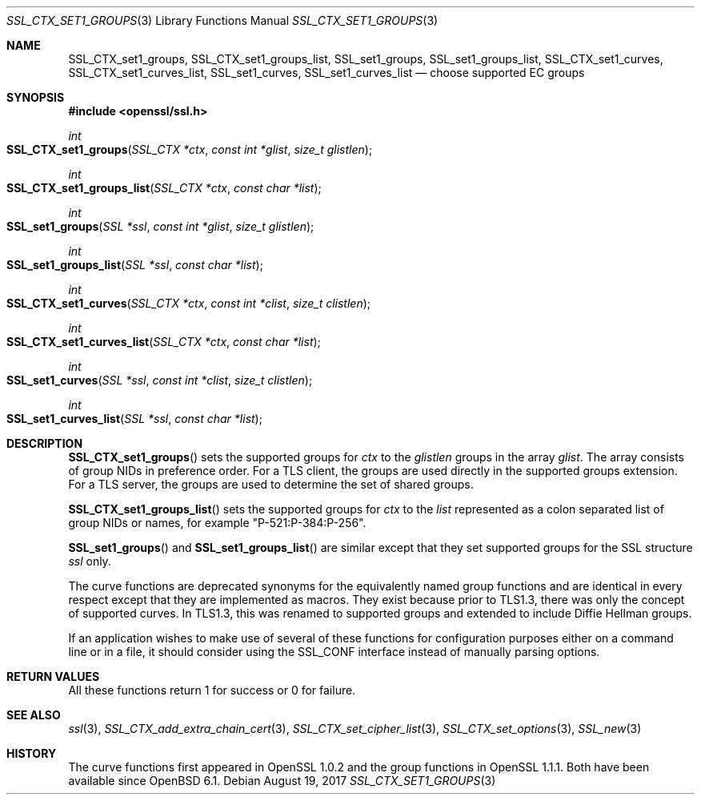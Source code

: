 .\"	$OpenBSD: SSL_CTX_set1_groups.3,v 1.2 2017/08/19 19:36:39 schwarze Exp $
.\"	OpenSSL SSL_CTX_set1_curves.pod de4d764e Nov 9 14:51:06 2016 +0000
.\"
.\" This file was written by Dr. Stephen Henson <steve@openssl.org>.
.\" Copyright (c) 2013, 2014, 2016 The OpenSSL Project.  All rights reserved.
.\"
.\" Redistribution and use in source and binary forms, with or without
.\" modification, are permitted provided that the following conditions
.\" are met:
.\"
.\" 1. Redistributions of source code must retain the above copyright
.\"    notice, this list of conditions and the following disclaimer.
.\"
.\" 2. Redistributions in binary form must reproduce the above copyright
.\"    notice, this list of conditions and the following disclaimer in
.\"    the documentation and/or other materials provided with the
.\"    distribution.
.\"
.\" 3. All advertising materials mentioning features or use of this
.\"    software must display the following acknowledgment:
.\"    "This product includes software developed by the OpenSSL Project
.\"    for use in the OpenSSL Toolkit. (http://www.openssl.org/)"
.\"
.\" 4. The names "OpenSSL Toolkit" and "OpenSSL Project" must not be used to
.\"    endorse or promote products derived from this software without
.\"    prior written permission. For written permission, please contact
.\"    openssl-core@openssl.org.
.\"
.\" 5. Products derived from this software may not be called "OpenSSL"
.\"    nor may "OpenSSL" appear in their names without prior written
.\"    permission of the OpenSSL Project.
.\"
.\" 6. Redistributions of any form whatsoever must retain the following
.\"    acknowledgment:
.\"    "This product includes software developed by the OpenSSL Project
.\"    for use in the OpenSSL Toolkit (http://www.openssl.org/)"
.\"
.\" THIS SOFTWARE IS PROVIDED BY THE OpenSSL PROJECT ``AS IS'' AND ANY
.\" EXPRESSED OR IMPLIED WARRANTIES, INCLUDING, BUT NOT LIMITED TO, THE
.\" IMPLIED WARRANTIES OF MERCHANTABILITY AND FITNESS FOR A PARTICULAR
.\" PURPOSE ARE DISCLAIMED.  IN NO EVENT SHALL THE OpenSSL PROJECT OR
.\" ITS CONTRIBUTORS BE LIABLE FOR ANY DIRECT, INDIRECT, INCIDENTAL,
.\" SPECIAL, EXEMPLARY, OR CONSEQUENTIAL DAMAGES (INCLUDING, BUT
.\" NOT LIMITED TO, PROCUREMENT OF SUBSTITUTE GOODS OR SERVICES;
.\" LOSS OF USE, DATA, OR PROFITS; OR BUSINESS INTERRUPTION)
.\" HOWEVER CAUSED AND ON ANY THEORY OF LIABILITY, WHETHER IN CONTRACT,
.\" STRICT LIABILITY, OR TORT (INCLUDING NEGLIGENCE OR OTHERWISE)
.\" ARISING IN ANY WAY OUT OF THE USE OF THIS SOFTWARE, EVEN IF ADVISED
.\" OF THE POSSIBILITY OF SUCH DAMAGE.
.\"
.Dd $Mdocdate: August 19 2017 $
.Dt SSL_CTX_SET1_GROUPS 3
.Os
.Sh NAME
.Nm SSL_CTX_set1_groups ,
.Nm SSL_CTX_set1_groups_list ,
.Nm SSL_set1_groups ,
.Nm SSL_set1_groups_list ,
.Nm SSL_CTX_set1_curves ,
.Nm SSL_CTX_set1_curves_list ,
.Nm SSL_set1_curves ,
.Nm SSL_set1_curves_list
.Nd choose supported EC groups
.Sh SYNOPSIS
.In openssl/ssl.h
.Ft int
.Fo SSL_CTX_set1_groups
.Fa "SSL_CTX *ctx"
.Fa "const int *glist"
.Fa "size_t glistlen"
.Fc
.Ft int
.Fo SSL_CTX_set1_groups_list
.Fa "SSL_CTX *ctx"
.Fa "const char *list"
.Fc
.Ft int
.Fo SSL_set1_groups
.Fa "SSL *ssl"
.Fa "const int *glist"
.Fa "size_t glistlen"
.Fc
.Ft int
.Fo SSL_set1_groups_list
.Fa "SSL *ssl"
.Fa "const char *list"
.Fc
.Ft int
.Fo SSL_CTX_set1_curves
.Fa "SSL_CTX *ctx"
.Fa "const int *clist"
.Fa "size_t clistlen"
.Fc
.Ft int
.Fo SSL_CTX_set1_curves_list
.Fa "SSL_CTX *ctx"
.Fa "const char *list"
.Fc
.Ft int
.Fo SSL_set1_curves
.Fa "SSL *ssl"
.Fa "const int *clist"
.Fa "size_t clistlen"
.Fc
.Ft int
.Fo SSL_set1_curves_list
.Fa "SSL *ssl"
.Fa "const char *list"
.Fc
.Sh DESCRIPTION
.Fn SSL_CTX_set1_groups
sets the supported groups for
.Fa ctx
to the
.Fa glistlen
groups in the array
.Fa glist .
The array consists of group NIDs in preference order.
For a TLS client, the groups are used directly in the supported groups
extension.
For a TLS server, the groups are used to determine the set of shared
groups.
.Pp
.Fn SSL_CTX_set1_groups_list
sets the supported groups for
.Fa ctx
to the
.Fa list
represented as a colon separated list of group NIDs or names, for example
"P-521:P-384:P-256".
.Pp
.Fn SSL_set1_groups
and
.Fn SSL_set1_groups_list
are similar except that they set supported groups for the SSL structure
.Fa ssl
only.
.Pp
The curve functions are deprecated synonyms for the equivalently
named group functions and are identical in every respect except
that they are implemented as macros.
They exist because prior to TLS1.3, there was only the concept of
supported curves.
In TLS1.3, this was renamed to supported groups and extended to include
Diffie Hellman groups.
.Pp
If an application wishes to make use of several of these functions for
configuration purposes either on a command line or in a file, it should
consider using the SSL_CONF interface instead of manually parsing
options.
.Sh RETURN VALUES
All these functions return 1 for success or 0 for failure.
.Sh SEE ALSO
.Xr ssl 3 ,
.Xr SSL_CTX_add_extra_chain_cert 3 ,
.Xr SSL_CTX_set_cipher_list 3 ,
.Xr SSL_CTX_set_options 3 ,
.Xr SSL_new 3
.Sh HISTORY
The curve functions first appeared in OpenSSL 1.0.2
and the group functions in OpenSSL 1.1.1.
Both have been available since
.Ox 6.1 .
